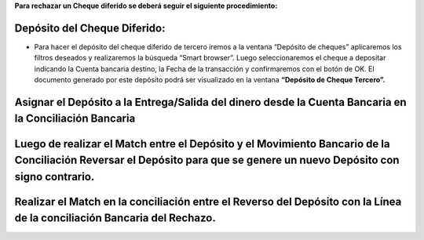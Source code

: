.. |Proceso Deposito de Cheques| image:: resources/proceso-deposito-de-cheques.png

**Para rechazar un Cheque diferido se deberá seguir el siguiente
procedimiento:**

**Depósito del Cheque Diferido:**
=================================

-  Para hacer el depósito del cheque diferido de tercero iremos a la
   ventana “Depósito de cheques” aplicaremos los filtros deseados y
   realizaremos la búsqueda “Smart browser”. Luego seleccionaremos el
   cheque a depositar indicando la Cuenta bancaria destino, la Fecha de
   la transacción y confirmaremos con el botón de OK. El documento
   generado por este depósito podrá ser visualizado en la ventana
   **“Depósito de Cheque Tercero”.**

|Proceso Deposito de Cheques|

**Asignar el Depósito a la Entrega/Salida del dinero desde la Cuenta Bancaria en la Conciliación Bancaria**
===========================================================================================================

**Luego de realizar el Match entre el Depósito y el Movimiento Bancario de la Conciliación Reversar el Depósito para que se genere un nuevo Depósito con signo contrario.**
===========================================================================================================================================================================

**Realizar el Match en la conciliación entre el Reverso del Depósito con la Línea de la conciliación Bancaria del Rechazo.**
============================================================================================================================